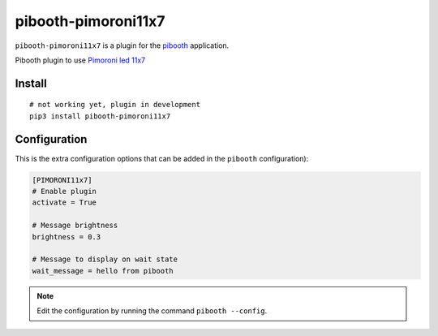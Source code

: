=====================
pibooth-pimoroni11x7
=====================

|PythonVersions| |PypiPackage| |Downloads|

``pibooth-pimoroni11x7`` is a plugin for the `pibooth <https://github.com/pibooth/pibooth>`_
application.

Pibooth plugin to use `Pimoroni led 11x7  <https://shop.pimoroni.com/products/11x7-led-matrix-breakout>`_


Install
-------

::

    # not working yet, plugin in development
    pip3 install pibooth-pimoroni11x7


Configuration
-------------

This is the extra configuration options that can be added in the ``pibooth``
configuration):

.. code-block:: ini

    [PIMORONI11x7]
    # Enable plugin
    activate = True
    
    # Message brightness
    brightness = 0.3
    
    # Message to display on wait state
    wait_message = hello from pibooth

.. note:: Edit the configuration by running the command ``pibooth --config``.


.. |PythonVersions| image:: https://img.shields.io/badge/python-2.7+ / 3.6+-red.svg
   :target: https://www.python.org/downloads
   :alt: Python 2.7+/3.6+

.. |PypiPackage| image:: https://badge.fury.io/py/pibooth-pimoroni11x7.svg
   :target: https://pypi.org/project/pibooth-pimoroni11x7
   :alt: PyPi package

.. |Downloads| image:: https://img.shields.io/pypi/dm/pibooth-pimoroni11x7?color=purple
   :target: https://pypi.org/project/pibooth-pimoroni11x7
   :alt: PyPi downloads
